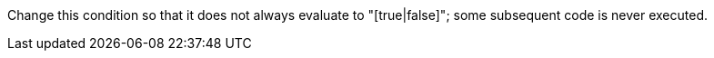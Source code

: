 Change this condition so that it does not always evaluate to "[true|false]"; some subsequent code is never executed.